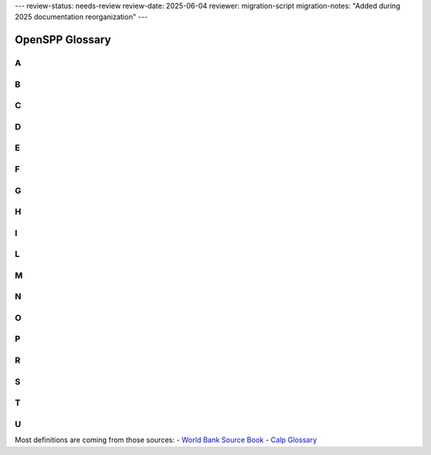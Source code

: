 ---
review-status: needs-review
review-date: 2025-06-04
reviewer: migration-script
migration-notes: "Added during 2025 documentation reorganization"
---


*****************************************
OpenSPP Glossary
*****************************************


.. _A:

A
^
.. glossary::

   Administrator-driven approach for intake and registration (aka supply-driven approach or en masse registration approach)
       Approaches sometimes used to register groups of :term:`household<household>` to be assessed and considered for potential inclusion in one or more programs. Three key features characterize administrator-driven approaches: (1) the impetus for initiating the engagement is driven by administrators, not the people being registered (state ≥ people); (2) :term:`registration<registration>` is usually carried out en masse (groups or cohorts of households); and (3) timing: the timetable for administrator-driven approaches is typically driven by financing and capacity, not by the timing or needs of specific households. See also on-demand approach.

       | 🇫🇷 Approche impulsée par les gestionnaires de programmes pour l'accueil et l'enregistrement (aussi appelée approche axée sur l'offre ou approche d'enregistrement collectif)
       | 🇪🇸 Enfoque dirigido por las administraciones de programas para la recepción y el registro (también conocido como enfoque impulsado por la oferta o enfoque de registro masivo)
       | 🇸🇦 النهج الذي يقوده المسؤولون للقبول والتسجيل (المعروف أيضًا بالنهج القاذم علي العرض أو نهج التسجيل الجماعي)

   Appeals
       :term:`grievance<grievance>` about the correctness of decisions made by the programs. It may be a simple administrative error by the program, or involve fundamental issues of :term:`eligibility<eligibility>` and entitlement, which can involve misinterpretation of the law by program; refusal of benefit or service; miscalculation of :term:`entitlements<entitlements>`; or wrong categorization of the potential :term:`beneficiaries<beneficiaries>`.

       | 🇫🇷 Réclamations/plaintes
       | 🇪🇸 Apelaciones
       | 🇸🇦 استئنافات

   Applicants
       Individuals, families, or :term:`household<household>` who apply for :term:`benefits<benefits>` and :term:`services<services>` at their own initiative. See also :term:`registrant<registrant>`.

       | 🇫🇷 Demandeurs
       | 🇪🇸 Solicitantes
       | 🇸🇦 مقدمو الطلبات

   Assessment of needs and conditions
       Systematic processes for determining the needs and conditions of registered individuals, families, or :term:`household<household>` for the purposes of (1) determining potential :term:`eligibility<eligibility>` for specific programs and/or (2) informing the determination of :term:`benefits<benefits>` and :term:`services<services>` that may be rendered by the programs.

       | 🇫🇷 Évaluation des besoins et des conditions de vie
       | 🇪🇸 Evaluación de las necesidades y condiciones de vida
       | 🇸🇦 تقييم الاحتياجات والظروف

   Assistance unit
       The focus of an intervention. It can be an individual, a :term:`family<family>`, or a :term:`household<household>`.

       | 🇫🇷 Unité d'assistance
       | 🇪🇸 Unidad de asistencia
       | 🇸🇦 وحدة المساعدة

   Authentication
       Process of establishing confidence that a person is who they claim to be. Digital authentication generally involves a person electronically presenting one or more “authentication factors” to “assert” their identity—that is, to prove that they are the same person to whom the identity or credential was originally issued.

       | 🇫🇷 Authentification
       | 🇪🇸 Autenticación
       | 🇸🇦 المصادقة

.. _B:

B
^
.. glossary::

   Beneficiary operations management
       Stage along the :term:`social protection<social protection>` :term:`delivery chain<delivery chain>` that involves the activity of continuously engaging and collecting :term:`information<information>` from the field or other sources (such as other databases), which is then processed through a set of protocols, recorded, and used to make decisions. This simple pattern of engaging, collecting, processing, and deciding is the common thread that ties together the set of activities that occur continuously in the implementation of a program. :term:`beneficiary<beneficiary>` operations management includes three main functions, which are implemented simultaneously: beneficiary data management, monitoring of :term:`conditionalities<conditionalities>`, and implementation of a mechanism for the redress of :term:`grievance<grievance>`.

       | 🇫🇷 Gestion des opérations des bénéficiaires
       | 🇪🇸 Gestión de las operaciones de los beneficiarios
       | 🇸🇦 إدارة عمليات المستفيدين

   Beneficiary registry
       Database of :term:`beneficiaries<beneficiaries>` of a :term:`social protection<social protection>` program. It is also a component of the :term:`beneficiary operations management<beneficiary operations management>` system. These :term:`beneficiary<beneficiary>` registries contain :term:`information<information>` on program beneficiaries. Registries that contain information on beneficiaries of multiple programs are known as integrated beneficiary registries.

       | 🇫🇷 Registre des bénéficiaires
       | 🇪🇸 Registro de beneficiarios
       | 🇸🇦 سجل المستفيدين

   Beneficiary
   Beneficiaries
       In the context of :term:`social protection<social protection>`, beneficiaries are the individuals or :term:`household<household>` targeted by a programme to benefit from a transfer. See also: Recipients

       | 🇫🇷 Bénéficiaire, bénéficiaires
       | 🇪🇸 Beneficiario, beneficiarios
       | 🇸🇦 المستفيد، المستفيدين

   Benefits
   Entitlements
       Something tangible that is given by :term:`social protection<social protection>` programs to individuals, families, or :term:`household<household>`. They may be in the form of :term:`cash transfers<cash transfers>` or in-kind (such as food stamps, food rations, and subsidies). They may be noncontributory :term:`social assistance<social assistance>` programs that are financed by general revenues, or they may be financed by direct contributions as a form of :term:`social insurance<social insurance>`.

       | 🇫🇷 Prestations
       | 🇪🇸 Beneficios
       | 🇸🇦 فوائد

   Biometric identification
       Process of searching against a biometric enrollment database to find and return the biometric reference identifier(s) attributable to a single individual. The comparison may be either a one-to-one (1:1) matching—commonly referred to as “biometric verification”—where comparison is done against a single template, or one-to-many (1:N) matching, where comparison is done against multiple templates.

       | 🇫🇷 Identification biométrique
       | 🇪🇸 Identificación biométrica
       | 🇸🇦  المعرف الحيوي

   Biometrics or biometric data
       Physiological or behavioral characteristics that are unique to an individual (e.g., fingerprints, voice patterns) and that can be used as a means of automatic verification of identity.

       | 🇫🇷 Biométrie ou données biométriques
       | 🇪🇸 Biometría o datos biométricos
       | 🇸🇦  القياسات الحيوية/يانات القياس الحيوي

.. _C:

C
^
.. glossary::

   Case management
       The term "case management" is particularly problematic as it is used differently by various professions (for example, by social workers, health care workers, and IT specialists). Further, some may use the term “case management” to mean what we call :term:`beneficiary operations management<beneficiary operations management>`. Some practitioners use the term case management to mean social work (covering awareness, :term:`intermediation<intermediation>`, referrals, and counseling). Others use the term to refer to an integrated approach to managing clients all along the :term:`delivery chain<delivery chain>` (through the entire “life of the case,” as some practitioners call it). To avoid confusion, we avoid the term.

       | 🇫🇷 Gestion des cas
       | 🇪🇸 Gestión social individualizada
       | 🇸🇦 إدارة الحالات

   Cash transfers
       Money distributed to individuals, families, or :term:`household<household>`. Cash transfers are direct, regular, and predictable noncontributory cash payments that help :term:`beneficiaries<beneficiaries>` to raise and smooth incomes. The term encompasses a range of instruments (e.g., :term:`social pensions<social pensions>`, child grants, public works programs, unconditional or conditional cash transfers, etc.) and a spectrum of design, implementation, and financing options.

       | 🇫🇷 Transferts en espèces
       | 🇪🇸 Transferencias monetarias
       | 🇸🇦 التحويلات النقدية

   Categorical targeting
       :term:`targeting<targeting>` mechanism in which :term:`eligibility<eligibility>` is defined for groups of the population on the basis of specific observable characteristics, such as age. Examples include :term:`social pensions<social pensions>` for the elderly, :term:`child allowance<child allowance>`, birth allowances, :term:`family allowance<family allowance>`, and orphan :term:`benefits<benefits>`.

       | 🇫🇷 Ciblage catégoriel
       | 🇪🇸 Focalización categórica
       | 🇸🇦 الاستهداف الفئوي

   Census-sweep registration method
       Mass :term:`registration<registration>` of :term:`household<household>` into the :term:`social registry<social registry>`. With the census sweep approach, all or most households in specific areas (or the entire country) are registered en masse. In contrast to the on-demand approach (see below), with the census-sweep approach, enumerator teams go to the communities and conduct intake and registration using door-to-door methods.

       | 🇫🇷 Méthode d'enregistrement basée sur un recensement
       | 🇪🇸 Método de registro mediante barrido censal
       | 🇸🇦 طريقة التسجيل بالمسح الإحصائي

   Child allowance
       Cash benefit provided to families based on the presence and number of children in the :term:`family<family>`. The benefit may vary by the ordinal position of the child, the age of the child, or the employment status of the parent. :term:`eligibility<eligibility>` can be universal or based on an assessment of socioeconomic status (such as means testing).

       | 🇫🇷 Allocation pour enfant
       | 🇪🇸 Asignación por hijo
       | 🇸🇦 علاوة الطفل

   Child protective services (CPS)
       :term:`services<services>` provided for the protection of children who are at risk of, or experiencing, neglect (physical or emotional) or abuse (physical, sexual, or emotional). The focus is on the safety of the child, but support may also be provided to parents or other :term:`family<family>` members to strengthen families and promote safe, nurturing homes for the children.

       | 🇫🇷 Services de protection de l'enfance (SPE)
       | 🇪🇸 Servicios de protección a la infancia (SPI)
       | 🇸🇦 خدمات حماية الطفولة (KHD)

   Child support
       Financial support provided by a nonresident, noncustodial parent for the support of a child.

       | 🇫🇷 Pension alimentaire pour enfants
       | 🇪🇸 Manutención infantil
       | 🇸🇦 دعم الطفل

   Child welfare services
       :term:`social services<social services>` for children at-risk and their families, including child protective :term:`services<services>`, adoption and foster care, :term:`family<family>` preservation, and care services (home, community, or residential/institutional care).

       | 🇫🇷 Aide à l'enfance
       | 🇪🇸 Servicios de bienestar de menores
       | 🇸🇦 خدمات رعاية الطفولة

   Civil registration
       The continuous, permanent, compulsory, and universal recording of the occurrence and characteristics of vital events (e.g., live births, deaths, fetal deaths, marriages, and divorces) and other civil status events pertaining to the population as provided by decree, law, or regulation, in accordance with the legal requirements in each country.

       | 🇫🇷 Inscription à l'état civil
       | 🇪🇸 Registro civil
       | 🇸🇦 التسجيل المدني

   Community-based targeting
       Mechanism by which local communities are given discretion to determine which individuals, families, or :term:`household<household>` will be selected as :term:`beneficiaries<beneficiaries>` of a particular program—or to determine which would be registered into a :term:`social registry<social registry>` for further assessment of their needs and conditions and eventual consideration for potential :term:`eligibility<eligibility>` in social programs.

       | 🇫🇷 Ciblage communautaire
       | 🇪🇸 Focalización comunitaria
       | 🇸🇦 التوجيه المجتمعي

   Complaint
       :term:`grievance<grievance>` about the quality or type of processes for delivering :term:`benefits<benefits>` and/or :term:`services<services>`. They can arise due to delays, wait times, long lines, excessive documentation requirements, program staff behavior, public office accommodation, lack of :term:`information<information>` about the program decisions, difficulty accessing :term:`social protection<social protection>` benefits and/or services, and so on.

       | 🇫🇷 Réclamation
       | 🇪🇸 Reclamo
       | 🇸🇦 شكوى

   Compliance and noncompliance (of conditionalities)
       Compliance refers to the carrying out of specific :term:`conditionalities<conditionalities>` or :term:`co-responsibilities<co-responsibilities>` required for participation in the program by :term:`beneficiaries<beneficiaries>`. Noncompliance refers to the failure to carry out said conditionalities.

       | 🇫🇷 Conformité et non-conformité (aux conditionnalités)
       | 🇪🇸 Cumplimiento e incumplimiento (de las condicionalidades)
       | 🇸🇦 الامتثال وعدم الامتثال (للشروط)

   Compliance period
       The period in each :term:`conditionalities monitoring cycle<conditionalities monitoring cycle>` during which :term:`beneficiaries<beneficiaries>` would be observed for compliance monitoring (in other words, when they would be expected to comply).

       | 🇫🇷 Période de conformité
       | 🇪🇸 Período de cumplimiento
       | 🇸🇦 فترة الالتزام

   Compliance rates
       A performance indicator that measures the number of individuals complying with required :term:`conditionalities<conditionalities>` for a program (numerator) as a share (%) of total individuals monitored (denominator). This indicator is usually monitored for individuals within a specific categorical group, such as school-age children, pregnant/lactating mothers, and so on.

       | 🇫🇷 Taux de conformité
       | 🇪🇸 Índices de cumplimiento
       | 🇸🇦 معدلات الالتزام

   Compliance verification period
       The time period during which :term:`compliance verification processing<compliance verification processing>` is carried out within each :term:`conditionalities monitoring cycle<conditionalities monitoring cycle>`. The allotted period may differ from the actual time taken to carry out all the steps, which would be measured through a process evaluation (and could be more or less than the time allotted).

       | 🇫🇷 Période de vérification de la conformité
       | 🇪🇸 Período de verificación del cumplimiento
       | 🇸🇦 مدة التحقق من الامتثال

   Compliance verification processing
       The process of verifying that :term:`beneficiaries<beneficiaries>` have complied with program :term:`conditionalities<conditionalities>`. This process could include preparation and distribution of :term:`beneficiary<beneficiary>` lists; gathering, recording, entering, processing, and transmittal of data on compliance (or on noncompliance); and taking decisions as to whether beneficiaries have complied with the conditionalities.

       | 🇫🇷 Processus de vérification de la conformité
       | 🇪🇸 Procesamiento de la verificación del cumplimiento
       | 🇸🇦 معالجة التحقق من الامتثال

   Conditional cash transfers (CCTs)
       :term:`social assistance<social assistance>` programs that make receipt of :term:`benefits<benefits>` conditional upon :term:`beneficiary<beneficiary>` actions (such as school attendance or health care visits), typically with the objectives of reducing poverty and providing incentives for investing in human capital.

       | 🇫🇷 Transferts monétaires conditionnels (TMC)
       | 🇪🇸 Transferencias monetarias condicionadas (TMC)
       | 🇸🇦 التحويلات النقدية الشرطية

   Conditionalities monitoring
       The monitoring of :term:`beneficiary<beneficiary>` :term:`household<household>` members’ compliance with :term:`conditionalities<conditionalities>` and processing of associated data. This is the “umbrella term” that covers compliance monitoring periods and :term:`compliance verification period<compliance verification period>`/processes.

       | 🇫🇷 Contrôle des conditionnalités
       | 🇪🇸 Monitoreo de las condicionalidades
       | 🇸🇦 رصد الشروط

   Conditionalities monitoring cycle
       The recurring period that begins with the latest roster of :term:`beneficiary<beneficiary>` :term:`household<household>`, with :term:`information<information>` on pertinent :term:`family<family>` members (inputs), and ends with a revised beneficiary roster that updates with information on compliance for that cycle, as well as any decisions on consequences for noncompliance (outputs), which would link back to the payroll for the next payment cycle (outputs). The :term:`conditionalities monitoring<conditionalities monitoring>` cycle includes both the :term:`compliance period<compliance period>` and the :term:`compliance verification period<compliance verification period>`.

       | 🇫🇷 Cycle de contrôle des conditionnalités
       | 🇪🇸 Ciclo de monitoreo de las condicionalidades
       | 🇸🇦 دورة رصد المشروطيات/الشروط

   Conditionalities monitoring rates
       A performance indicator that measures the number of individuals for which the program monitors :term:`conditionalities<conditionalities>` compliance :term:`information<information>` (numerator) as a share (percent) of total individuals in that category (denominator). This indicator is usually monitored for individuals within a specific categorical group, such as school-age children, pregnant/lactating mothers, and so on.

       | 🇫🇷 Taux de contrôle des conditionnalités
       | 🇪🇸 Índices de monitoreo de las condicionalidades
       | 🇸🇦 معدلات رصد الشروط

   Conditionalities
   co-responsibilities
       The set of obligations that each :term:`beneficiary<beneficiary>` :term:`household<household>` must comply with in order to continue receiving cash :term:`benefits<benefits>`. Common examples include school attendance, health visits, and labor/work efforts.

       | 🇫🇷 Conditionnalités (ou « coresponsabilités »)
       | 🇪🇸 Condicionalidades (también conocidas como corresponsabilidades)
       | 🇸🇦 الشروط (المعروفة أيضا باسم «المسؤوليات المشتركة»)

   Corruption
       Commonly involves manipulation of :term:`beneficiary<beneficiary>` rosters, for example, registering :term:`ineligible<ineligible>` :term:`beneficiaries<beneficiaries>` to garner political support, staff accepting illegal payments from eligible or ineligible beneficiaries, or diversion of funds to ghost beneficiaries or other illegal channels.

       | 🇫🇷 Corruption
       | 🇪🇸 Corrupción
       | 🇸🇦 الفساد

.. _D:

D
^
.. glossary::

   Data dictionary
       A repository that contains descriptions of all data objects consumed or produced by the software. An organized listing of all data elements that are pertinent to the system, with precise, rigorous definitions so that both user and system analyst will have a common understanding of inputs, outputs, components of stores, and (even) intermediate calculations.

       | 🇫🇷 Dictionnaire de données
       | 🇪🇸 Diccionario de datos
       | 🇸🇦 قاموس البيانات

   Data integration
       Combines data from different sources and provides users with a unified view of these data for service integration. When :term:`services<services>` are provided by multiple suppliers, the service integration challenge is to seamlessly integrate them into end-to-end services that operate as a single IT service delivery model. Data integration involves the practice of applying architectural techniques and tools to provide access and delivery of data with varied data types and structures in order to meet the data needs of the applications and business processes within an organization.

       | 🇫🇷 Intégration des données
       | 🇪🇸 Integración de datos
       | 🇸🇦 دمج البيانات

   Data privacy
       The appropriate and permissioned use and governance of :term:`personal data<personal data>`.

       | 🇫🇷 Confidentialité des données
       | 🇪🇸 Privacidad de los datos
       | 🇸🇦 خصوصية البيانات

   Data protection
       The securing of collected :term:`information<information>`. Data protection is fundamental to ensuring :term:`data privacy<data privacy>`.

       | 🇫🇷 Protection des données
       | 🇪🇸 Protección de datos
       | 🇸🇦 حماية البيانات

   Data validation
       Quality control processes to ensure that data are valid (complete, accurate, and consistent). It is the process of comparing data with a set of rules to find out if data are reasonable. There are many types of data validation, including the following:- Format check. Data are formatted correctly (e.g., date format of dd/mm/yyyy).- Presence check. Data have been entered into a field.  - Range check. Value falls within the specified range (e.g., IB grades can only range between 0 and 7).- Type check. Correct data type has been entered (e.g., age should be a number).

       | 🇫🇷 Validation des données
       | 🇪🇸 Validación de datos
       | 🇸🇦 تصديق بيانات‏

   Data verification
       Quality control processes to ensure that data values match :term:`information<information>` in other administrative systems (via cross-checking). It is the process of checking that the data entered exactly matches the original/authoritative source to find out if data are accurate.

       | 🇫🇷 Vérification des données
       | 🇪🇸 Verificación de datos
       | 🇸🇦 التحقق من البيانات

   Decentralization
   decentralized
       Assignment of policy responsibility and/or decision-making authority to a subnational (state, regional) or local (municipality, county) level of government from a higher level of government (including a transfer of such responsibilities from central to subnational or from subnational to local).

       | 🇫🇷 Décentralisation
       | 🇪🇸 Descentralización, o descentralizado

       | 🇸🇦 اللامركزية

   Decision on benefits and service packages
       Setting benefit levels (for cash or in-kind :term:`benefits<benefits>`) and/or defining the service package (for :term:`services<services>`) that will be provided to eligible :term:`beneficiaries<beneficiaries>` of social program(s) and establishing and notifying beneficiaries of such decisions (and any associated conditions on their participation).

       | 🇫🇷 Décisions relatives à l'ensemble des prestations et des services
       | 🇪🇸 Determinación del paquete de beneficios y servicios
       | 🇸🇦 قرار بشأن المزايا وحزم الخدمات

   Deconcentration
   deconcentrated
       The process whereby a central organization transfers some of its responsibilities to lower-level units within its jurisdiction.

       | 🇫🇷 Déconcentration
       | 🇪🇸 Desconcentración, o desconcentrado
       | 🇸🇦 اللامركزة أو اللامركزة

   Deduplication
       A technique to detect duplicate identity records. Biometric data—including fingerprints and iris scans—are commonly used to de-duplicate identities in order to identify false or inconsistent identity claims and to establish uniqueness.

       | 🇫🇷 Déduplication
       | 🇪🇸 Deduplicación
       | 🇸🇦 إلغاء التكرار

   Delivery chain
       :term:`social protection<social protection>` (including labor) :term:`benefits<benefits>` and :term:`services<services>` pass through common implementation phases along the delivery chain, including :term:`outreach<outreach>`, intake and :term:`registration<registration>`, :term:`assessment of needs and conditions<assessment of needs and conditions>`, :term:`eligibility<eligibility>` and :term:`enrollment decisions<enrollment decisions>`, determination of benefits or service package, :term:`notification and onboarding<notification and onboarding>`, provision of payments or services, and :term:`beneficiary operations management<beneficiary operations management>`.

       | 🇫🇷 Chaîne de mise en œuvre
       | 🇪🇸 Cadena de implementación
       | 🇸🇦 سلسلة التوصيل

   Delivery chain process mapping
       A management tool for mapping the sequencing of implementation processes across actors (institutions) or levels of government. Important for establishing uniqueness and clarity of roles, and useful for mapping the “as-is” processes and potential “to-be” vision for reforms. In addition to mapping the sequencing by actor, there may be a time dimension (calendar of implementation cycles).

       | 🇫🇷 Cartographie de la chaîne de mise en œuvre
       | 🇪🇸 Mapeo del proceso de la cadena de implementación
       | 🇸🇦 رسم خريطة لعملية سلسلة التوصيل

   Delivery systems
       See :term:`social protection<social protection>` Delivery systems.

       | 🇫🇷 Systèmes de mise en œuvre
       | 🇪🇸 Sistemas de implementación
       | 🇸🇦 أنظمة التوصيل

   Designated recipient
       The individual in the :term:`beneficiary<beneficiary>` :term:`family<family>` or :term:`household<household>` who is designated as the grantee or recipient of :term:`benefits<benefits>` when they are paid out (for :term:`authentication<authentication>` and payment purposes). A designated recipient should be named for all benefits for which the :term:`assistance unit<assistance unit>` is a group (family or household). A designated recipient may also be needed for individual-based benefits if the beneficiary requires some guardian to act on their behalf (such as with orphans or severely :term:`disabled<disabled>` individuals).

       | 🇫🇷 Récipiendaire désigné
       | 🇪🇸 Destinatario designado
       | 🇸🇦 المستلم المعين

   Disabled
       Persons with disabilities include those who have long-term physical, mental, intellectual, or sensory impairments which, in interaction with various barriers, may hinder their full and effective participation in society on an equal basis with others (International Labour Organization). An individual with a disability is defined as a person who (1) has a physical or mental impairment that substantially limits one or more major life activities; (2) has a record of such an impairment; or (3) is regarded as having such an impairment.

       | 🇫🇷 Personnes handicapées
       | 🇪🇸 Personas en condición de discapacidad
       | 🇸🇦 معاق

   Discouraged workers (aka available potential job seekers)
       Persons not currently in the labor market who want to work but do not actively seek work because they view job opportunities as limited, or because they have restricted labor mobility, or face discrimination, or face structural, social, or cultural barriers. They are also called “available potential job seekers," or "hidden :term:`unemployed<unemployed>`," and are considered part of the potential labor force.

       | 🇫🇷 Travailleurs découragés (ou demandeurs d'emploi potentiels disponibles)
       | 🇪🇸 Trabajadores desmotivados (también denominados potenciales buscadores de empleo disponibles)
       | 🇸🇦 العمال المثبطين (ويعرف أيضًا باسم الباحثين المحتملين عن عمل)

   Dynamic data or transactional data
       Data that change as a result of an event (a transaction). The data have a time dimension, a numerical value, and refer to one or more reference data objects such as orders, invoices, and payments.

       | 🇫🇷 Données dynamiques ou transactionnelles
       | 🇪🇸 Datos dinámicos o datos transaccionales
       | 🇸🇦 بيانات ديناميكية أو بيانات المعاملات

.. _E:

E
^
.. glossary::

   Effectiveness
       It is central to the performance of :term:`delivery systems<delivery systems>`. As defined by the OECD/DAC (Organisation for Economic Co-operation and Develelopment/Development Assistance Committee) evaluation criteria, effectiveness is a measure of the extent to which a program or activity attains its objective. In this Sourcebook, an effective system is not only one that reaches, registers, and provides :term:`benefits<benefits>` and :term:`services<services>` to most of the :term:`intended population<intended population>`, but is also a system that is inclusive because it accommodates the specific needs of vulnerable populations and those who face access barriers. Consequently, the evaluation criterion of inclusion is embedded within effectiveness to reflect this logic.

       | 🇫🇷 Efficacité
       | 🇪🇸 Eficacia
       | 🇸🇦 فعالية

   Efficiency
       Another important dimension of the performance of :term:`delivery systems<delivery systems>`, albeit one that is difficult to measure. Ensuring that outcomes are achieved at reasonable costs, including moving clients through the various phases of the :term:`delivery chain<delivery chain>` at minimal cost in terms of time and money both for administrators and clients, is critical to evaluating performance. Alternative measures of efficiency include processing times for various phases or stages along the delivery chain.

       | 🇫🇷 Efficience
       | 🇪🇸 Eficiencia
       | 🇸🇦 الكفاءة

   Eligibility
       Eligibility in the context of :term:`social protection<social protection>` refers to the criteria that determine who can access social protection programs. These criteria vary based on the specific program's goals and the context in which it operates.

       | 🇫🇷 Éligibilité
       | 🇪🇸 Elegibilidad
       | 🇸🇦 الأهلية

   Eligibility criteria
       :term:`eligibility<eligibility>` criteria in :term:`social protection<social protection>` refer to the specific conditions or requirements that individuals or :term:`household<household>` must meet to qualify for assistance or :term:`benefits<benefits>` under social protection programs. These criteria are crucial in ensuring that support is targeted effectively towards those who need it most.

       | 🇫🇷 Critères d'éligibilité
       | 🇪🇸 Criterios de elegibilidad
       | 🇸🇦 معايير الأهلية

   Employment incentives
       are strategies or measures designed to encourage individuals to seek, obtain, or retain employment. These incentives are often part of broader :term:`social protection<social protection>` policies and programs.

       | 🇫🇷 Incitations à l'emploi
       | 🇪🇸 Incentivos al empleo
       | 🇸🇦 حوافز العمل

   Enrollment decisions
       Decisions taken by social program administrators to admit individuals, families, and/or :term:`household<household>` into that specific program. Those decisions usually consider the :term:`assessment of needs and conditions<assessment of needs and conditions>`, :term:`eligibility criteria<eligibility criteria>`, as well as other program-specific factors (such as fiscal space).

       | 🇫🇷 Décisions d'inscription
       | 🇪🇸 Decisiones de inscripción
       | 🇸🇦 قرارات التسجيل

.. _F:

F
^
.. glossary::

   Family
       A family is defined for operational purposes as “a group of two people or more related by birth, marriage, or adoption and residing together; all such people (including related subfamily members) are considered as members of one family.”

       | 🇫🇷 Famille
       | 🇪🇸 Familia
       | 🇸🇦 الأسرة

   Family allowance
       See :term:`child allowance<child allowance>`.

       | 🇫🇷 Allocation familiale
       | 🇪🇸 Asignación familiar
       | 🇸🇦 علاوة الاسرة

   Foundational identification system
       A system for proving (or “authenticating”) an individual’s unique identity. It uses a minimal set of attributes, such as biographic and biometric data, to exclusively describe an individual and, on that basis, to provide government-recognized identity credentials. It is “foundational” relative to various functional systems and databases (e.g., education, health) on which it relies, but it is a parallel and complementary component (along with, for instance, the :term:`civil registration<civil registration>` system) of the larger ecosystem.

       | 🇫🇷 Système d'identification fondamental
       | 🇪🇸 Sistema básico de identificación
       | 🇸🇦 نظام التعريف الأساسي

   Fraud
       Occurs when a claimant deliberately makes a false statement or conceals or distorts relevant :term:`information<information>` regarding program :term:`eligibility<eligibility>` or level of :term:`benefits<benefits>`.

       | 🇫🇷 Fraude
       | 🇪🇸 Fraude
       | 🇸🇦 الاحتيال

.. _G:

G
^
.. glossary::

   Geographic targeting mechanisms
       A means of focusing interventions on individuals, families, or :term:`household<household>` living in a certain area.

       | 🇫🇷 Mécanismes de ciblage géographique
       | 🇪🇸 Mecanismos de focalización geográfica
       | 🇸🇦 آليات التوجيه الجغرافي

   Grievance
       Refers to two distinct categories: (1) :term:`complaint<complaint>`, and (2) :term:`appeals<appeals>`, and any other feedback from the general population, the :term:`intended population<intended population>`, :term:`registrant<registrant>`, :term:`applicants<applicants>`, :term:`beneficiaries<beneficiaries>`, or other stakeholders of the :term:`social protection<social protection>` program.

       | 🇫🇷 Réclamation
       | 🇪🇸 Reclamo
       | 🇸🇦 شكوى

   Grievance redress mechanism (GRM)
       A formalized way to accept, sort, assess, and resolve :term:`complaint<complaint>`, :term:`appeals<appeals>`, and queries from the program :term:`beneficiaries<beneficiaries>` and other stakeholders. The GRM is composed of a set of institutional structures, mandated rules, procedures, and processes through which complaints, appeals, and queries about the :term:`social protection<social protection>` program(s) are resolved.

       | 🇫🇷 Mécanisme de gestion des réclamations (MGR)
       | 🇪🇸 Mecanismo de quejas y reclamos (MQR)
       | 🇸🇦 آلية تسوية الشكاوى (ATS)

   Guaranteed minimum income (GMI) programs
       :term:`social assistance<social assistance>` programs that differentiate benefit amounts according to the difference between specific incomes of each :term:`beneficiary<beneficiary>` :term:`household<household>` and an established amount, with the objective of ensuring at least that “guaranteed minimum income” level.

       | 🇫🇷 Programme de revenu minimum garanti (RMG)
       | 🇪🇸 Programas de ingreso mínimo garantizado (IMG)
       | 🇸🇦 برامج الحد الأدنى المضمون للدخل (GMI)

.. _H:

H
^
.. glossary::

   Hard-to-serve individuals or families
       In general, hard-to-serve individuals or families face multiple risks and constraints, and the complexity that arises with that multiplicity makes it hard to serve them with labor and :term:`social services<social services>`, requiring coordinated or integrated service approaches to help them reduce their social risks and narrow their distance to the labor market.

       | 🇫🇷 Personnes ou familles difficiles à servir
       | 🇪🇸 Personas o familias difíciles de atender
       | 🇸🇦 الأفراد أو الأسر الذين يصعب خدمتهم

   Home care services
       Supportive care :term:`services<services>` that are provided to individuals or families in the home. Care may be provided by professional caregivers who provide daily assistance to ensure the activities of daily living are met, or by licensed healthcare professionals who provide medical treatment needs.

       | 🇫🇷 Service de soins à domicile
       | 🇪🇸 Servicios de cuidado a domicilio
       | 🇸🇦 خدمات الرعاية المنزلية

   Horizontal and vertical coordination
       Horizontal coordination involves multiple actors at the same hierarchical administrative level (e.g., coordination across peer-level central agencies or coordination across local actors). Vertical collaboration involves multiple actors across administrative levels (e.g., between centraland local-level actors).

       | 🇫🇷 Coordination horizontale et verticale
       | 🇪🇸 Coordinación horizontal y vertical
       | 🇸🇦 التنسيق الأفقي والرأسي

   Household
       Any individual or group of individuals who are living as one economic unit, who buy food and make meals together.

       | 🇫🇷 Ménage
       | 🇪🇸 Hogar
       | 🇸🇦 منزل

   Human-centered design
       The continual process of understanding and meeting user needs. More specifically, human-centered design is a multidisciplinary approach to solving the needs and problems of the end-user (people) and the government’s capabilities for transformation.

       | 🇫🇷 Conception centrée sur l'humain
       | 🇪🇸 Diseño centrado en las personas
       | 🇸🇦 التصميم المركز حول الإنسان

   Hybrid means testing (HMT)
       A type of socioeconomic assessment that combines means testing with :term:`proxy means testing<proxy means testing>` by gathering :term:`information<information>` on a :term:`household<household>`’s observable income as verifiable welfare (as in means testing) and information on certain household assets to predict nonverifiable welfare (as in proxy means testing).

       | 🇫🇷 Évaluation hybride des ressources (EHR)
       | 🇪🇸 Comprobación híbrida de los medios de vida (CHM)
       | 🇸🇦 اختبار الهجين (EHT)

.. _I:

I
^
.. glossary::

   Identification
       Action or process of identifying a person (cf. “:term:`authentication<authentication>`”). In its initial occurrence, it typically involves the assignation of an identity number (which is often unique) and the issuance of an identity credential which, alone or with the support of some other authentication factor (e.g., biometrics), is subsequently used to prove or authenticate a person’s identity.

       | 🇫🇷 Identification
       | 🇪🇸 Identificación
       | 🇸🇦 هوية

   Identity assurance
       Ability to determine with a degree of certainty—or level of assurance (LoA)—that a claim to a particular identity made by some person or entity can be trusted to actually be the claimant’s “true” identity.

       | 🇫🇷 Assurance d'identité
       | 🇪🇸 Garantía de identidad
       | 🇸🇦 ضمان الهوية

   Identity proofing
       Process of establishing that a subject is who he or she claims to be.

       | 🇫🇷 Vérification d'identité
       | 🇪🇸 Prueba de identidad
       | 🇸🇦 إثبات الهوية

   Inactive
       Individuals considered “outside the labor force,” neither employed nor :term:`unemployed<unemployed>`, that is, not actively seeking work. There are a variety of reasons why some individuals do not participate in the labor force; such persons may be occupied in caring for :term:`family<family>` members; they may be retired, sick, :term:`disabled<disabled>`, or attending school; they may believe no jobs are available; or they may simply not want to work.

       | 🇫🇷 Inactifs
       | 🇪🇸 Personas inactivas
       | 🇸🇦 غير نشط

   Individualized action plan (IAP)
       Also referred to as a service plan, :term:`family<family>` action plan, mutual responsibilities agreement, or personal progression plan, it is an agreement between a caseworker and :term:`beneficiary<beneficiary>` that typically includes a summary of the individual assessment including profiling results; goals and agreed steps toward the goals; :term:`benefits<benefits>` (if any); the list of :term:`services<services>` assigned or referred; required actions and commitments of both parties (the beneficiary and the caseworker); rules and procedures regarding sanctions for noncompliance with required actions; beneficiary rights and responsibilities; and :term:`information<information>` on :term:`grievance<grievance>` redress mechanism (GRM) procedures. During the enrollment onboarding phase, the IAP would be signed by both the beneficiary and the caseworker.

       | 🇫🇷 Plan d'action individualisé (PAI)
       | 🇪🇸 Plan de acción individualizado (PAI)
       | 🇸🇦 خطة العمل الفردية (IAP)

   Ineligible
       Refers to a state or condition where a person, entity, or item does not meet the set criteria or requirements to qualify for a particular status, benefit, program, or activity.

       | 🇫🇷 Inéligible
       | 🇪🇸 Inelegible
       | 🇸🇦 غير مؤهل

   Information
       Data become “information” when analyzed and possibly combined with other data in order to extract meaning and to provide context.

       | 🇫🇷 Informations
       | 🇪🇸 Información
       | 🇸🇦 معلومات

   Information security
       The practice of defending electronic or physical :term:`information<information>` from unauthorized access, use, disclosure, disruption, modification, perusal, inspection, recording, or destruction. Information security relates to the preservation of confidentiality, integrity, and availability of information, in addition to other properties such as authenticity, accountability, nonrepudiation and reliability (ISO/IEC 27000:2009). Information security ensures that only authorized users (confidentiality) have access to accurate and complete information (integrity) when required (availability).

       | 🇫🇷 Sécurité de l'information
       | 🇪🇸 Seguridad de la información
       | 🇸🇦 أمن المعلومات

   Information systems
       A discrete set of :term:`information<information>` resources, such as personnel, equipment, funds, and :term:`information technology<information technology>`, organized for the collection, processing, maintenance, use, sharing, dissemination, or disposition of information.

       | 🇫🇷 Système d'information
       | 🇪🇸 Sistemas de información
       | 🇸🇦 أنظمة المعلومات

   Information technology
       Any equipment or interconnected system or subsystem of equipment that is used in the automatic acquisition, storage, manipulation, management, movement, control, display, switching, interchange, transmission, or reception of data or :term:`information<information>` by the executive agency.

       | 🇫🇷 Technologie de l'information
       | 🇪🇸 Tecnología de la información
       | 🇸🇦 تكنولوجيا المعلومات

   Institutional care services
       A type of treatment provided to an individual in a formal residential environment by an institute, other :term:`family<family>`, or other organized form aiming at providing care :term:`services<services>` (social or health services).

       | 🇫🇷 Services de soins institutionnels
       | 🇪🇸 Servicios de cuidado institucional
       | 🇸🇦 خدمات الرعاية المؤسسية

   Integrated beneficiary registry
       "Integrated :term:`beneficiary<beneficiary>` registries incorporate data from programme beneficiary registries of several different schemes. They provide a consolidated overview of data collected by different programmes, showing “who receives what” :term:`benefits<benefits>` (focusing on :term:`beneficiaries<beneficiaries>` alone). These are also variously described as ‘single registry’ or ‘unified :term:`beneficiary registry<beneficiary registry>`’. [Definition adapted from https://socialprotection.org/learn/glossary/I]"

       | 🇫🇷 Registre de bénéficiaires intégré
       | 🇪🇸 Registro integrado de beneficiarios
       | 🇸🇦 سجل المستفيدين المتكامل

   Integrated information management framework
       A framework that integrates all of an organization's systems and processes, enabling an organization to work as a single unit with unified objective. It links :term:`information<information>` across different :term:`services<services>`/systems and integrates information across agencies for a given user.

       | 🇫🇷 Cadre intégré de gestion de l'information
       | 🇪🇸 Marco integrado de gestión de la información
       | 🇸🇦 إطار إدارة المعلومات المتكامل

   Intended population
       The group of individuals, families, or :term:`household<household>` who are meant to be included as potential :term:`beneficiaries<beneficiaries>` of a program. Also referred to as a "":term:`target group<target group>`.""

       | 🇫🇷 Population ciblée
       | 🇪🇸 Población objetivo
       | 🇸🇦 السكان المستهدفون

   Intermediation
       An integrated service-provision approach used in both labor and :term:`social services<social services>`. Intermediation is a service in its own right—and it also connects people (workers) to other :term:`services<services>`. It is the process of informing clients about a range of :term:`benefits<benefits>` and services relevant to their needs, and directing them to the corresponding access point, based on agreed protocols with service provider agencies, sometimes with individualized action plans (IAPs), to help them overcome multiple socioeconomic barriers. Intermediation connects the demand and supply of social or labor services. The role of the mediator (social caseworker or public employment officer) is to correctly identify the needs of the participant (demand side—through risk screening and profiling) and then to identify the availability of services and service providers (supply side) and then connect them with referrals and counter-referrals (monitoring and follow-up) on the basis of an action plan, protocols, service contracts, and service standards.

       | 🇫🇷 Intermédiation
       | 🇪🇸 Intermediación
       | 🇸🇦 الوساطة

.. _L:

L
^
.. glossary::

   Labor markets
       Actual pools of skilled or unskilled labor available within local, national, or global economies, and activities intended to reduce risk and to improve the :term:`efficiency<efficiency>` of the labor market and to increase the employability of workers, including employment security and protection. Includes employment and advisory :term:`services<services>`, :term:`training<training>` and retraining, and labor market :term:`information systems<information systems>`, including the design, purchase, and implementation of computer software and hardware.

       | 🇫🇷 Marchés du travail
       | 🇪🇸 Mercados laborales
       | 🇸🇦 أسواق العمل

   Long-term unemployment
       Refers to those who have been :term:`unemployed<unemployed>` for more than a certain time period, such as 52 weeks (1 year, International Labour Organization, Organisation for Economic Co-operation and Development) or 27 weeks (US Bureau of Labor Statistics).

       | 🇫🇷 Chômage de longue durée
       | 🇪🇸 Desempleo de largo plazo (DLP)
       | 🇸🇦 البطالة طويلة الأجل

.. _M:

M
^
.. glossary::

   Master data
       A single source of common business data that are agreed upon and shared across the organization, and are used across multiple systems, applications, and processes. Examples include data about customers, products, employees, suppliers, materials, vendors, and so on.

       | 🇫🇷 Données de base
       | 🇪🇸 Datos maestros
       | 🇸🇦 البيانات الرئيسية

   Means testing (MT)
       A methodology that determines potential :term:`eligibility<eligibility>` or computes benefit levels based upon some assessment of the incomes and assets of a :term:`family<family>` or :term:`household<household>`.

       | 🇫🇷 Évaluation des ressources (ER)
       | 🇪🇸 Comprobación de los medios de vida (CM)
       | 🇸🇦 اختبار الوساذل

   Metadata
       Data that describes other data.

       | 🇫🇷 Métadonnées
       | 🇪🇸 Metadatos
       | 🇸🇦 البيانات الوصفية

   Migrant worker
       A person who is to be engaged, is engaged, or has been engaged in remunerated activity in a state or country of which he or she is not a citizen.

       | 🇫🇷 Travailleur migrant
       | 🇪🇸 Trabajador migrante
       | 🇸🇦 عامل مهاجر

.. _N:

N
^
.. glossary::

   Notification and onboarding
       Notification involves informing :term:`applicants<applicants>` of their :term:`enrollment decisions<enrollment decisions>` (in, wait-listed, or out), and onboarding involves finalizing the enrollment process for those who have been selected (conducting orientation, collecting additional :term:`information<information>`, providing option to opt-out, etc.).

       | 🇫🇷 Notification et intégration
       | 🇪🇸 Notificación e incorporación en el sistema
       | 🇸🇦 إشعار والاندماج في النظام

.. _O:

O
^
.. glossary::

   On-demand approach for intake and registration
       Approach that allows anyone to apply and register their :term:`information<information>` to be considered for potential inclusion in one or more programs. Three key features characterize on-demand approaches: (1) the impetus for initiating the engagement is driven by the clients (not the “state”), who take the initiative to apply; (2) specific clients engage on their own; and (3) timing: with the on-demand approach, specific clients engage in intake and :term:`registration<registration>` on their own timing. While on-demand approaches are driven largely by the way intake and registration is carried out, they also influence other phases of the :term:`delivery chain<delivery chain>`. See also administrator-driven approach.

       | 🇫🇷 Approche à la demande pour l'accueil et l'enregistrement
       | 🇪🇸 Enfoque por demanda para la recepción y el registro
       | 🇸🇦 النهج حسب الطلب للتسجيل والتسجيل

   One-stop shops/service centers
       One form of “integrated service provision” whereby all :term:`services<services>` are co-located, so the client needs to go to only one place for support. In some cases, these may be for both labor and social :term:`benefits<benefits>` and services together. In other cases, they may be for labor services separately (e.g., job centers). Other modalities combine social and health benefits and services (such as the “department of health and human services” that is common in the United States and Australia).

       | 🇫🇷 Guichets uniques/centres de services
       | 🇪🇸 Ventanillas únicas/centros de servicios integrados
       | 🇸🇦 متاجر/مراكز خدمات شاملة

   Open-source software
       Software developed by informal collaborative networks of programmers and are usually free. Anyone is freely licensed to use, copy, study, distribute, and change the software in any way, and the source code is openly shared so that people are encouraged to voluntarily improve the design of the software.19 For more details and examples of open-source software, visit https://opensource.com/ resources/what-open-source.

       | 🇫🇷 Logiciel open source
       | 🇪🇸 Software de código abierto
       | 🇸🇦 البرمجيات مفتوحة المصدر

   Outreach
       Deliberate efforts to reach and inform :term:`intended population<intended population>` and vulnerable groups about :term:`social protection<social protection>` programs and :term:`delivery systems<delivery systems>` so that they are aware, informed, able, and encouraged to engage.

       | 🇫🇷 Sensibilisation
       | 🇪🇸 Difusión
       | 🇸🇦 التوعية

   Outsourcing
       An arrangement where an entity decides to contract out the supply of :term:`services<services>` (sometimes goods) necessary to its operation to another entity, which then carries out the work using its own staff and equipment.

       | 🇫🇷 Externalisation
       | 🇪🇸 Externalización
       | 🇸🇦 التعهيد

   Oversight and controls
       Measures, tools, and systems to prevent, detect, deter, and monitor error, :term:`fraud<fraud>`, and :term:`corruption<corruption>` (EFC).

       | 🇫🇷 Supervision et contrôle
       | 🇪🇸 Supervisión y controles
       | 🇸🇦 الرقابة والضوابط

.. _P:

P
^
.. glossary::

   Passive labor market programs
       Programs that provide income replacement to :term:`unemployed<unemployed>` workers without requiring any job-search or work-related activation efforts.

       | 🇫🇷 Programme passif d'emploi
       | 🇪🇸 Programas pasivos del mercado laboral
       | 🇸🇦 برامج سوق العمل السلبية

   Payment service provider
       The public or private sector organization tasked with delivering the :term:`social protection<social protection>` program’s payments, such as a bank, post office, mobile network operator, nongovernmental organization, savings and credit cooperative organization, or microfinance institution.

       | 🇫🇷 Prestataire des services de paiement
       | 🇪🇸 Proveedor de servicios de pago
       | 🇸🇦 مزود خدمة الدفع

   Payments administration
       The required steps to transfer cash to :term:`beneficiaries<beneficiaries>` or into the beneficiaries’ accounts. Payments administration includes establishing and verifying the payroll and setting up the payment schedule, requesting the inter-account transfer (by the overseeing ministry to the treasury), issuing the inter-account payment order (by the treasury to the :term:`payment service provider<payment service provider>`), issuing the payment instruction (by the overseeing ministry to the payment service provider), and providing the payments to the beneficiaries (by the payment service provider).

       | 🇫🇷 Administration des paiements
       | 🇪🇸 Administración de los pagos
       | 🇸🇦 إدارة المدفوعات

   Payments provision
       Processes to transfer and deliver :term:`benefits<benefits>` to recipients.

       | 🇫🇷 Modalités de paiement
       | 🇪🇸 Provisión de pagos
       | 🇸🇦 اعتماد المدفوعات

   Payments reconciliation
       An accounting process that uses two sets of records to ensure figures are correct and in agreement. It confirms whether the money leaving an account matches the amount that has been spent and makes sure the two are balanced at the end of the recording period. For cash :term:`benefits<benefits>`, reconciliation confirms whether the funds transferred to the service provider match the amounts paid out to :term:`beneficiaries<beneficiaries>` for that implementation cycle, and identifies any amounts not disbursed.

       | 🇫🇷 Rapprochement des paiements
       | 🇪🇸 Conciliación de pagos
       | 🇸🇦 تسوية المدفوعات

   Performance measurement framework
       Serves three main purposes. First, performance indicators that are monitored regularly can help diagnose bottlenecks in the :term:`delivery chain<delivery chain>` early on and help correct course to prevent systemic challenges. Second, paired with other evaluative techniques, performance indicator frameworks can also help identify alternative channels, processes, or practices that enable the system to be more effective or save clients time or money. Performance measures of :term:`delivery systems<delivery systems>` can feed into a broader set of evaluative evidence on the program, including impact evaluations, and contribute to a broader learning agenda to refine and improve a program’s impact. Third, a performance measurement system is an important part of a wider oversight function for :term:`social protection<social protection>` programs, ensuring that public funds are allocated effectively.

       | 🇫🇷 Cadre de mesure de la performance
       | 🇪🇸 Marco de medición del desempeño
       | 🇸🇦 إطار قياس الأداء

   Personal data
       Any :term:`information<information>` relating to an individual who can be identified, directly or indirectly, in particular by reference to an identifier (e.g., name, :term:`identification<identification>` number, location data, online identifier, or one or more factors specific to the physical, physiological, genetic, mental, economic, cultural, or social identity of that individual).

       | 🇫🇷 Donnée personnelle
       | 🇪🇸 Datos personales
       | 🇸🇦 البيانات الشخصية

   Procedure of payments
       Refers to the systematic method through which financial :term:`benefits<benefits>` or assistance are disbursed to eligible individuals or :term:`household<household>`. This procedure is a critical component of :term:`social protection<social protection>` systems, as it ensures that support reaches those in need in an efficient, timely, and secure manner.

       | 🇫🇷 Modalités de paiement
       | 🇪🇸 Provisión de pagos
       | 🇸🇦 إجراءات الدفع

   Provision of services
       Refers to the delivery of various forms of assistance and support to individuals and communities to enhance their social welfare and protect them against certain risks and vulnerabilities. These :term:`services<services>` are an integral part of :term:`social protection<social protection>` systems and can include a wide range of interventions

       | 🇫🇷 Prestation de services
       | 🇪🇸 Provisión de servicios
       | 🇸🇦 تقديم الخدمات

   Proxy means testing
       A tool used to assess a :term:`family<family>`’s socioeconomic status using a composite measure that calculates a weighted score based on observable :term:`household<household>` characteristics, such as demographic structures, education levels, location and quality of the household’s dwelling, and ownership of durable goods and other assets. These variables are all considered “proxies” for incomes or consumption, which may be more difficult to measure and observe in situations of high informality.

       | 🇫🇷 Évaluation des ressources par approximation (Proxy Means Testing – PMT – en anglais)
       | 🇪🇸 Comprobación sustitutiva de los medios de vida (CSM)
       | 🇸🇦 اختبار الوكيل

.. _R:

R
^
.. glossary::

   Recruitment incentives/wage subsidies
       Measures providing incentives for the creation and take-up of new jobs or that promote opportunities for improving employability through work experience, and which are payable for a limited period only. Recruitment incentives may include :term:`benefits<benefits>` provided exclusively to persons from labor market program :term:`target group<target group>` and that are conditional upon the take-up of a new job (back-to-work bonus, mobility/relocation allowance, or the like).

       | 🇫🇷 Aide à l'embauche/aide salariale
       | 🇪🇸 Incentivos a la contratación/subvenciones salariales
       | 🇸🇦 حوافز التوظيف/إعانات الأجور

   Reduction of benefits for noncompliance with conditionalities
       When a :term:`beneficiary<beneficiary>` repeatedly fails to comply with :term:`conditionalities<conditionalities>` or :term:`co-responsibilities<co-responsibilities>` in a conditional cash transfer program, some countries impose a penalty on :term:`benefits<benefits>`, meaning that the beneficiary will lose all or part of the :term:`household<household>` benefits for some period until compliance resumes.

       | 🇫🇷 Réduction des prestations pour non-respect des conditions d'éligibilité
       | 🇪🇸 Reducción de los beneficios por incumplimiento de las condicionalidades
       | 🇸🇦 تخفيض المزايا لعدم الامتثال للشروط

   Refugee
       Someone who has been forced to flee their country because of persecution, war, or violence.

       | 🇫🇷 Réfugié(e)
       | 🇪🇸 Persona refugiada
       | 🇸🇦 لاجئ

   Registrant
       Individuals, families, or :term:`household<household>` who have provided their :term:`information<information>` during the intake and :term:`registration<registration>` phase of the :term:`delivery chain<delivery chain>`. They may have provided their information at their own initiative (on demand; see :term:`applicants<applicants>`) or at the initiative of a public agency or program (as in the case of en masse registration/census sweeps). In the latter case, we do not call them applicants because they did not technically “apply” for :term:`benefits<benefits>` and :term:`services<services>`.

       | 🇫🇷 Enregistré(e)
       | 🇪🇸 Persona registrada
       | 🇸🇦 المسجل

   Registration
       The process of recording and verifying the :term:`information<information>` collected from the intake process. It can also involve pulling additional information from other administrative systems. Intake and registration usually happen simultaneously.

       | 🇫🇷 Enregistrement
       | 🇪🇸 Registro
       | 🇸🇦 التسجيل

   Registration quotas
       Explicit caps (limits) on the number of :term:`household<household>` that can be registered in a specific district.

       | 🇫🇷 Quota d'enregistrement
       | 🇪🇸 Cuotas de registro
       | 🇸🇦 حصص التسجيل

   Registration targets
       Planned number of :term:`household<household>` that would be registered in a specific district, but without operating as a fixed or rigid quota (cap or limit).

       | 🇫🇷 Nombre ciblé d'enregistrés
       | 🇪🇸 Objetivos de registro
       | 🇸🇦 أهداف التسجيل

.. _S:

S
^
.. glossary::

   Service Point
       A Service Point is a designated physical or virtual location where individuals can access and receive :term:`social protection<social protection>` :term:`services<services>` and :term:`benefits<benefits>`. It facilitates key functions like application processing, :term:`information<information>` provision, benefit distribution, and program enrollment assistance. These points ensure accessibility and convenience for :term:`beneficiaries<beneficiaries>`, serving as essential hubs for direct interaction between social protection programs and their users.

       | 🇫🇷 Guichet de services
       | 🇪🇸 Punto de Servicio
       | 🇸🇦 نقطة الخدمة

   Services
       Intangible acts, activities, or works provided to, or with the participation of, :term:`beneficiaries<beneficiaries>` as a contribution to their well-being (such as to reduce poverty, provide opportunities, enhance employability, reduce social risks, etc.). They may be administered by public agencies or outsourced to third parties using government funding. See also definitions of employment services, active labor market programs, and :term:`social services<social services>`.

       | 🇫🇷 Services
       | 🇪🇸 Servicios
       | 🇸🇦 الخدمات

   Social assistance
       Social safety net programs that are noncontributory transfers in cash or in-kind and are usually targeted to the poor and vulnerable but may also support other groups (such as the long-term :term:`unemployed<unemployed>`, :term:`disabled<disabled>`, etc.). Some programs are focused on improving chronic poverty or providing equality of opportunity; others more on protecting families from shocks and longstanding losses they can inflict for the unprotected poor. These programs, also known as social welfare, include :term:`cash transfers<cash transfers>` (conditional and unconditional), in-kind transfers, such as school feeding and targeted food assistance, and near cash :term:`benefits<benefits>` such as fee waivers and food vouchers.

       | 🇫🇷 Assistance sociale
       | 🇪🇸 Asistencia social
       | 🇸🇦 المساعدة الاجتماعية

   Social insurance
       Composed of programs that minimize the negative impact of economic shocks on individuals and families. They include publicly provided or mandated insurance schemes against old age, disability, death of the main :term:`household<household>` provider, maternity leave and sickness cash :term:`benefits<benefits>`, and social health insurance. Social insurance programs are contributory, and :term:`beneficiaries<beneficiaries>` receive benefits or :term:`services<services>` in recognition of contributions to an insurance scheme.

       | 🇫🇷 Assurance sociale
       | 🇪🇸 Seguridad social
       | 🇸🇦 التأمين الاجتماعي

   Social pensions
       :term:`social assistance<social assistance>` (noncontributory) :term:`benefits<benefits>` paid to categorical groups of the population, such as the elderly or :term:`disabled<disabled>`. They may be universal (paid to all in that category) or targeted (paid to those in that category who are also poor).

       | 🇫🇷 Pension sociale
       | 🇪🇸 Pensiones sociales
       | 🇸🇦 معاشات اجتماعية

   Social protection
       Systems that help individuals, families, and :term:`household<household>`, especially the poor and vulnerable, cope with crises and shocks, find jobs, invest in the health and education of their children, and protect the aging population.

       | 🇫🇷 Protection sociale
       | 🇪🇸 Protección social
       | 🇸🇦 الحماية الاجتماعية

   Social protection (SP) payments
       The transfer of cash or near cash to :term:`social protection<social protection>` program recipients (whether contributory or noncontributory programs). They include government-to-person (G2P) and personto-government (P2G) payments.

       | 🇫🇷 Paiement de protection sociale (PS)
       | 🇪🇸 Pagos de protección social (PS)
       | 🇸🇦 مدفوعات الحماية الاجتماعية (SP)

   Social registry
       :term:`information systems<information systems>` that support the processes of :term:`outreach<outreach>`, intake and :term:`registration<registration>`, and :term:`assessment of needs and conditions<assessment of needs and conditions>` to determine potential :term:`eligibility<eligibility>` for social programs. They maintain :term:`information<information>` on all registered :term:`household<household>` regardless of whether they eventually benefit from a social program. As such, we do not refer to households in social registries as “:term:`beneficiaries<beneficiaries>`” but as “registered households.”

       | 🇫🇷 Registre social
       | 🇪🇸 Registro social
       | 🇸🇦 سجل اجتماعي

   Social services
       A wide variety of programs made available by public or private agencies to support individuals or families in addressing their particular risks and improving their overall well-being.

       | 🇫🇷 Services sociaux
       | 🇪🇸 Servicios sociales
       | 🇸🇦 الخدمات الاجتماعية

.. _T:

T
^
.. glossary::

   Target group
       refers to the specific segment of the population identified as the primary recipients of social welfare programs and interventions. These groups are usually determined based on certain characteristics or vulnerabilities that make them more in need of support. Understanding and accurately identifying target groups is crucial for the effective design and implementation of :term:`social protection<social protection>` policies.

       | 🇫🇷 Groupes ciblés
       | 🇪🇸 Grupo objetivo
       | 🇸🇦 المجموعة المستهدفة

   Targeting
       Targeting in :term:`social protection<social protection>` refers to the process or method used to determine which individuals or groups within a population will receive social protection :term:`benefits<benefits>` and :term:`services<services>`. The objective of targeting is to ensure that these resources are allocated efficiently and effectively, reaching those who are most in need. In social protection, targeting is a critical concept, as resources are often limited and the needs are high. Effective targeting can significantly impact the overall success and fairness of social protection programs.

       | 🇫🇷 Ciblage
       | 🇪🇸 Focalización
       | 🇸🇦 توجيه

   Targeting criteria
       A policy that seeks to direct an intervention (benefit or service) to the :term:`intended population<intended population>`, to minimize the coverage of those not intended to be :term:`beneficiaries<beneficiaries>` (errors of inclusion) and the noncoverage of intended beneficiaries (errors of exclusion). (We prefer to avoid using the term :term:`targeting<targeting>` in relation to an act of implementation.)

       | 🇫🇷 Critères de ciblage
       | 🇪🇸 Criterios de focalización
       | 🇸🇦 معايير الاستهداف

   Termination of benefits for conditionalities noncompliance
       When a :term:`beneficiary<beneficiary>` continuously fails to comply with :term:`conditionalities<conditionalities>` or :term:`co-responsibilities<co-responsibilities>` over a longer period, some countries cancel or terminate :term:`benefits<benefits>` and exit the :term:`family<family>` from the program (usually permanently or for a significant duration of time before one can reapply, barring :term:`appeals<appeals>`).

       | 🇫🇷 Arrêt des prestations pour non-respect des conditions d'éligibilité
       | 🇪🇸 Cese de los beneficios por incumplimiento de las condicionalidades
       | 🇸🇦 إنهاء المزايا لعدم الامتثال للشروط

   Three-tier architecture
       A client-server architecture that is made up of three layers: the data layer, business logic layer, and presentation layer. This is also known as model view controller (MVC) architecture.

       | 🇫🇷 Architecture à trois niveaux
       | 🇪🇸 Arquitectura de tres niveles
       | 🇸🇦 بنيه ثلاثيه الطبقات

   Time; costs; visits (TCV)
       An indicator of the amount of time people spend on the process, the amount of money they spend to participate (such as transport costs, childcare costs, missed work, and notary fees), and the number of visits they must make to the local office or other agencies.

       | 🇫🇷 Temps, coûts, visites (TCV)
       | 🇪🇸 Tiempo, gastos y visitas (TGV)
       | 🇸🇦 الوقت، التكاليف، الزيارات (TCV) 

   Training
       Measures that aim to improve employability and are financed by public bodies. All training measures should include some evidence of classroom teaching, or if in the workplace, supervision specifically for the purpose of instruction. Includes institutional training, and workplace training, alternate training, and apprenticeships.

       | 🇫🇷 Formation
       | 🇪🇸 Capacitación
       | 🇸🇦 تدريب

   Turnkey system
       A complete system solution, including software and hardware, that is sold to the purchasing organization as a complete product without the need for additional configuration and can be used immediately once installed or implemented.

       | 🇫🇷 Système clé en main
       | 🇪🇸 Sistema completo «llave en mano»
       | 🇸🇦 نظام مفتاح في اليد

.. _U:

U
^
.. glossary::

   Unconditional cash transfers (UCTs)
       Programs that provide cash transfer :term:`benefits<benefits>` to individuals, families, or :term:`household<household>` without imposing any conditions on the :term:`beneficiaries<beneficiaries>`.

       | 🇫🇷 Transfert monétaire inconditionnel (TMI)
       | 🇪🇸 Transferencias monetarias no condicionadas (TMNC)
       | 🇸🇦 التحويلات النقدية غير المشروطة

   Unemployment benefits
       All forms of cash benefit to compensate for :term:`unemployment<unemployment>`, including unemployment assistance (noncontributory) or unemployment insurance (based on contributions and earning history). :term:`benefits<benefits>` may be included as components of activation programs.

       | 🇫🇷 Prestation de chômage
       | 🇪🇸 Beneficios de desempleo
       | 🇸🇦 إعانات البطالة

   Unemployment
   Unemployed
       People who are jobless, actively looking for work, and currently available for work. See also :term:`long-term unemployment<long-term unemployment>`.

       | 🇫🇷 Chômage, sans emploi
       | 🇪🇸 Desempleo, desempleados
       | 🇸🇦 البطالة، العاطلين عن العمل

Most definitions are coming from those sources:
- `World Bank Source Book <https://openknowledge.worldbank.org/bitstream/handle/10986/34044/9781464815775.pdf?sequence=9&isAllowed=y>`_
- `Calp Glossary <https://www.calpnetwork.org/resources/glossary-of-terms/>`_
